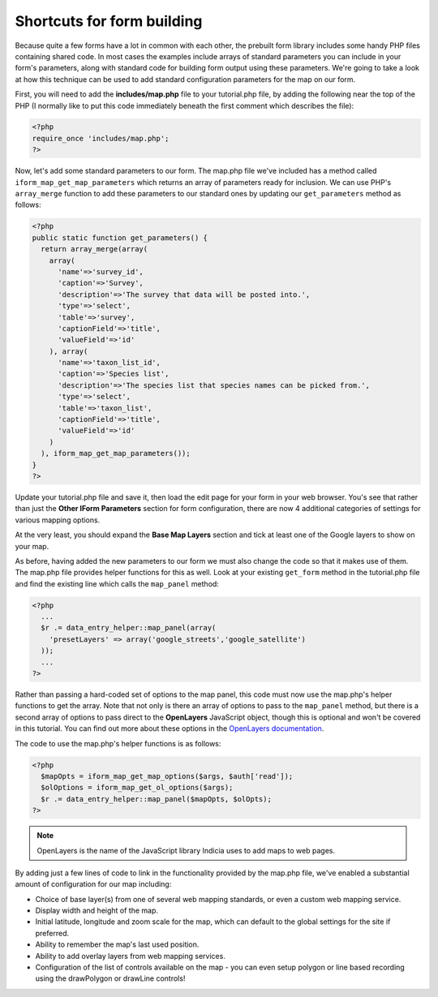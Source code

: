 Shortcuts for form building
---------------------------

Because quite a few forms have a lot in common with each other, the prebuilt
form library includes some handy PHP files containing shared code. In most cases
the examples include arrays of standard parameters you can include in your 
form's parameters, along with standard code for building form output using these
parameters. We're going to take a look at how this technique can be used to 
add standard configuration parameters for the map on our form. 

First, you will need to add the **includes/map.php** file to your tutorial.php
file, by adding the following near the top of the PHP (I normally like to put
this code immediately beneath the first comment which describes the file):

.. code-block:: php

  <?php
  require_once 'includes/map.php';
  ?>

Now, let's add some standard parameters to our form. The map.php file we've 
included has a method called ``iform_map_get_map_parameters`` which returns
an array of parameters ready for inclusion. We can use PHP's ``array_merge``
function to add these parameters to our standard ones by updating our 
``get_parameters`` method as follows:

.. code-block:: php

  <?php
  public static function get_parameters() {   
    return array_merge(array(
      array(
        'name'=>'survey_id',
        'caption'=>'Survey',
        'description'=>'The survey that data will be posted into.',
        'type'=>'select',
        'table'=>'survey',
        'captionField'=>'title',
        'valueField'=>'id'
      ), array(
        'name'=>'taxon_list_id',
        'caption'=>'Species list',
        'description'=>'The species list that species names can be picked from.',
        'type'=>'select',
        'table'=>'taxon_list',
        'captionField'=>'title',
        'valueField'=>'id'
      )
    ), iform_map_get_map_parameters());
  }
  ?>

Update your tutorial.php file and save it, then load the edit page for your 
form in your web browser. You's see that rather than just the **Other IForm
Parameters** section for form configuration, there are now 4 additional 
categories of settings for various mapping options.

.. image:: ../../../images/screenshots/tutorials/map-includes-options.png
  :width: 800px
  :alt: Additional options provided by the map.php include file

At the very least, you should expand the **Base Map Layers** section and tick
at least one of the Google layers to show on your map.

As before, having added the new parameters to our form we must also change the
code so that it makes use of them. The map.php file provides helper functions
for this as well. Look at your existing ``get_form`` method in the tutorial.php
file and find the existing line which calls the ``map_panel`` method:

.. code-block:: php

  <?php
    ...
    $r .= data_entry_helper::map_panel(array(
      'presetLayers' => array('google_streets','google_satellite')
    ));
    ...
  ?>

Rather than passing a hard-coded set of options to the map panel, this code 
must now use the map.php's helper functions to get the array. Note that not
only is there an array of options to pass to the ``map_panel`` method, but
there is a second array of options to pass direct to the **OpenLayers**
JavaScript object, though this is optional and won't be covered in this 
tutorial. You can find out more about these options in the `OpenLayers 
documentation <http://dev.openlayers.org/docs/files/OpenLayers/Map-js.html>`_.

The code to use the map.php's helper functions is as follows:

.. code-block:: php

  <?php
    $mapOpts = iform_map_get_map_options($args, $auth['read']);
    $olOptions = iform_map_get_ol_options($args);
    $r .= data_entry_helper::map_panel($mapOpts, $olOpts);
  ?>

.. note::

  OpenLayers is the name of the JavaScript library Indicia uses to add maps to 
  web pages. 

By adding just a few lines of code to link in the functionality provided by the
map.php file, we've enabled a substantial amount of configuration for our map 
including:

* Choice of base layer(s) from one of several web mapping standards, or even
  a custom web mapping service.
* Display width and height of the map.
* Initial latitude, longitude and zoom scale for the map, which can default to 
  the global settings for the site if preferred.
* Ability to remember the map's last used position.
* Ability to add overlay layers from web mapping services.
* Configuration of the list of controls available on the map - you can even
  setup polygon or line based recording using the drawPolygon or drawLine 
  controls!

